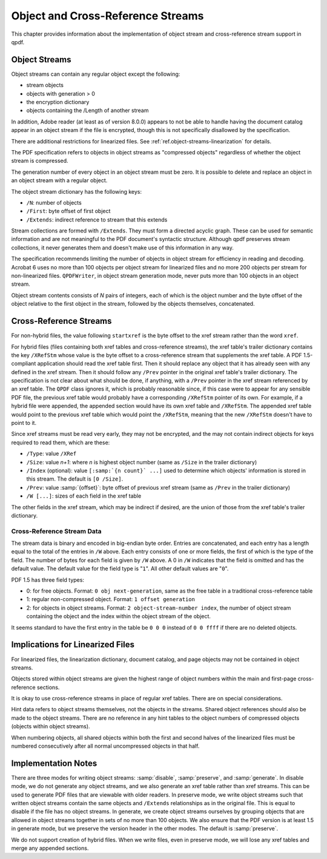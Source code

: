 .. _ref.object-and-xref-streams:

Object and Cross-Reference Streams
==================================

This chapter provides information about the implementation of object
stream and cross-reference stream support in qpdf.

.. _ref.object-streams:

Object Streams
--------------

Object streams can contain any regular object except the following:

- stream objects

- objects with generation > 0

- the encryption dictionary

- objects containing the /Length of another stream

In addition, Adobe reader (at least as of version 8.0.0) appears to not
be able to handle having the document catalog appear in an object stream
if the file is encrypted, though this is not specifically disallowed by
the specification.

There are additional restrictions for linearized files. See
:ref:`ref.object-streams-linearization` for details.

The PDF specification refers to objects in object streams as "compressed
objects" regardless of whether the object stream is compressed.

The generation number of every object in an object stream must be zero.
It is possible to delete and replace an object in an object stream with
a regular object.

The object stream dictionary has the following keys:

- ``/N``: number of objects

- ``/First``: byte offset of first object

- ``/Extends``: indirect reference to stream that this extends

Stream collections are formed with ``/Extends``. They must form a
directed acyclic graph. These can be used for semantic information and
are not meaningful to the PDF document's syntactic structure. Although
qpdf preserves stream collections, it never generates them and doesn't
make use of this information in any way.

The specification recommends limiting the number of objects in object
stream for efficiency in reading and decoding. Acrobat 6 uses no more
than 100 objects per object stream for linearized files and no more 200
objects per stream for non-linearized files. ``QPDFWriter``, in object
stream generation mode, never puts more than 100 objects in an object
stream.

Object stream contents consists of *N* pairs of integers, each of which
is the object number and the byte offset of the object relative to the
first object in the stream, followed by the objects themselves,
concatenated.

.. _ref.xref-streams:

Cross-Reference Streams
-----------------------

For non-hybrid files, the value following ``startxref`` is the byte
offset to the xref stream rather than the word ``xref``.

For hybrid files (files containing both xref tables and cross-reference
streams), the xref table's trailer dictionary contains the key
``/XRefStm`` whose value is the byte offset to a cross-reference stream
that supplements the xref table. A PDF 1.5-compliant application should
read the xref table first. Then it should replace any object that it has
already seen with any defined in the xref stream. Then it should follow
any ``/Prev`` pointer in the original xref table's trailer dictionary.
The specification is not clear about what should be done, if anything,
with a ``/Prev`` pointer in the xref stream referenced by an xref table.
The ``QPDF`` class ignores it, which is probably reasonable since, if
this case were to appear for any sensible PDF file, the previous xref
table would probably have a corresponding ``/XRefStm`` pointer of its
own. For example, if a hybrid file were appended, the appended section
would have its own xref table and ``/XRefStm``. The appended xref table
would point to the previous xref table which would point the
``/XRefStm``, meaning that the new ``/XRefStm`` doesn't have to point to
it.

Since xref streams must be read very early, they may not be encrypted,
and the may not contain indirect objects for keys required to read them,
which are these:

- ``/Type``: value ``/XRef``

- ``/Size``: value *n+1*: where *n* is highest object number (same as
  ``/Size`` in the trailer dictionary)

- ``/Index`` (optional): value
  ``[:samp:`{n count}` ...]`` used to determine
  which objects' information is stored in this stream. The default is
  ``[0 /Size]``.

- ``/Prev``: value :samp:`{offset}`: byte
  offset of previous xref stream (same as ``/Prev`` in the trailer
  dictionary)

- ``/W [...]``: sizes of each field in the xref table

The other fields in the xref stream, which may be indirect if desired,
are the union of those from the xref table's trailer dictionary.

.. _ref.xref-stream-data:

Cross-Reference Stream Data
~~~~~~~~~~~~~~~~~~~~~~~~~~~

The stream data is binary and encoded in big-endian byte order. Entries
are concatenated, and each entry has a length equal to the total of the
entries in ``/W`` above. Each entry consists of one or more fields, the
first of which is the type of the field. The number of bytes for each
field is given by ``/W`` above. A 0 in ``/W`` indicates that the field
is omitted and has the default value. The default value for the field
type is "``1``". All other default values are "``0``".

PDF 1.5 has three field types:

- 0: for free objects. Format: ``0 obj next-generation``, same as the
  free table in a traditional cross-reference table

- 1: regular non-compressed object. Format: ``1 offset generation``

- 2: for objects in object streams. Format: ``2 object-stream-number
  index``, the number of object stream containing the object and the
  index within the object stream of the object.

It seems standard to have the first entry in the table be ``0 0 0``
instead of ``0 0 ffff`` if there are no deleted objects.

.. _ref.object-streams-linearization:

Implications for Linearized Files
---------------------------------

For linearized files, the linearization dictionary, document catalog,
and page objects may not be contained in object streams.

Objects stored within object streams are given the highest range of
object numbers within the main and first-page cross-reference sections.

It is okay to use cross-reference streams in place of regular xref
tables. There are on special considerations.

Hint data refers to object streams themselves, not the objects in the
streams. Shared object references should also be made to the object
streams. There are no reference in any hint tables to the object numbers
of compressed objects (objects within object streams).

When numbering objects, all shared objects within both the first and
second halves of the linearized files must be numbered consecutively
after all normal uncompressed objects in that half.

.. _ref.object-stream-implementation:

Implementation Notes
--------------------

There are three modes for writing object streams:
:samp:`disable`, :samp:`preserve`, and
:samp:`generate`. In disable mode, we do not generate
any object streams, and we also generate an xref table rather than xref
streams. This can be used to generate PDF files that are viewable with
older readers. In preserve mode, we write object streams such that
written object streams contain the same objects and ``/Extends``
relationships as in the original file. This is equal to disable if the
file has no object streams. In generate, we create object streams
ourselves by grouping objects that are allowed in object streams
together in sets of no more than 100 objects. We also ensure that the
PDF version is at least 1.5 in generate mode, but we preserve the
version header in the other modes. The default is
:samp:`preserve`.

We do not support creation of hybrid files. When we write files, even in
preserve mode, we will lose any xref tables and merge any appended
sections.
